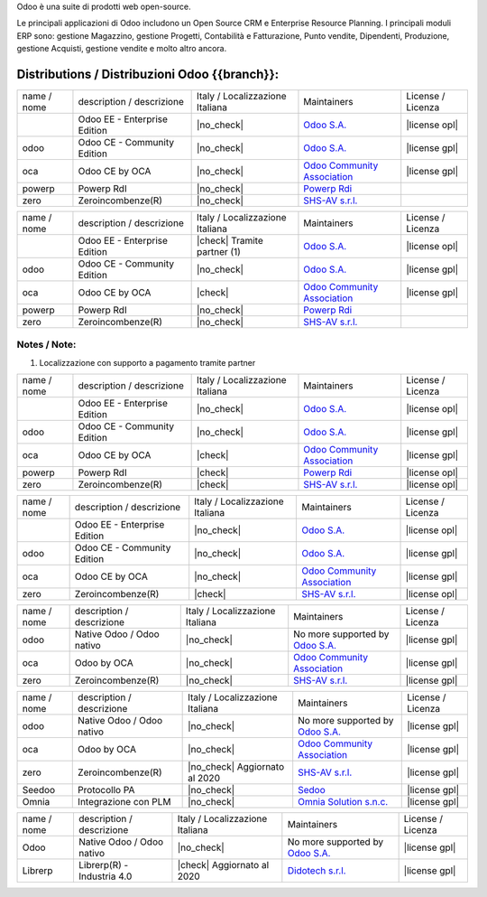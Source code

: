 Odoo è una suite di prodotti web open-source.

Le principali applicazioni di Odoo includono un Open Source CRM e Enterprise Resource Planning.
I principali moduli ERP sono: gestione Magazzino, gestione Progetti, Contabilità e Fatturazione, Punto vendite, Dipendenti, Produzione, gestione Acquisti, gestione vendite e molto altro ancora.


Distributions / Distribuzioni Odoo {{branch}}:
==============================================

.. $if branch in '15.0'

+-------------+-------------------------------+---------------------------------+--------------------------------------------------------------+-------------------+
| name / nome | description / descrizione     | Italy / Localizzazione Italiana | Maintainers                                                  | License / Licenza |
+-------------+-------------------------------+---------------------------------+--------------------------------------------------------------+-------------------+
|             | Odoo EE - Enterprise Edition  | |no_check|                      | `Odoo S.A. <https://www.odoo.com/>`__                        | |license opl|     |
+-------------+-------------------------------+---------------------------------+--------------------------------------------------------------+-------------------+
| odoo        | Odoo CE - Community Edition   | |no_check|                      | `Odoo S.A. <https://www.odoo.com/>`__                        | |license gpl|     |
+-------------+-------------------------------+---------------------------------+--------------------------------------------------------------+-------------------+
| oca         | Odoo CE by OCA                | |no_check|                      | `Odoo Community Association <http://odoo-community.org/>`__  | |license gpl|     |
+-------------+-------------------------------+---------------------------------+--------------------------------------------------------------+-------------------+
| powerp      | Powerp RdI                    | |no_check|                      | `Powerp Rdi <http://www.powerp.it/>`__                       |                   |
+-------------+-------------------------------+---------------------------------+--------------------------------------------------------------+-------------------+
| zero        | Zeroincombenze(R)             | |no_check|                      | `SHS-AV s.r.l. <http://www.shs-av.com/>`__                   |                   |
+-------------+-------------------------------+---------------------------------+--------------------------------------------------------------+-------------------+

.. $elif branch in '14.0' '13.0'

+-------------+-------------------------------+---------------------------------+--------------------------------------------------------------+-------------------+
| name / nome | description / descrizione     | Italy / Localizzazione Italiana | Maintainers                                                  | License / Licenza |
+-------------+-------------------------------+---------------------------------+--------------------------------------------------------------+-------------------+
|             | Odoo EE - Enterprise Edition  | |check| Tramite partner     (1) | `Odoo S.A. <https://www.odoo.com/>`__                        | |license opl|     |
+-------------+-------------------------------+---------------------------------+--------------------------------------------------------------+-------------------+
| odoo        | Odoo CE - Community Edition   | |no_check|                      | `Odoo S.A. <https://www.odoo.com/>`__                        | |license gpl|     |
+-------------+-------------------------------+---------------------------------+--------------------------------------------------------------+-------------------+
| oca         | Odoo CE by OCA                | |check|                         | `Odoo Community Association <http://odoo-community.org/>`__  | |license gpl|     |
+-------------+-------------------------------+---------------------------------+--------------------------------------------------------------+-------------------+
| powerp      | Powerp RdI                    | |no_check|                      | `Powerp Rdi <http://www.powerp.it/>`__                       |                   |
+-------------+-------------------------------+---------------------------------+--------------------------------------------------------------+-------------------+
| zero        | Zeroincombenze(R)             | |no_check|                      | `SHS-AV s.r.l. <http://www.shs-av.com/>`__                   |                   |
+-------------+-------------------------------+---------------------------------+--------------------------------------------------------------+-------------------+

Notes / Note:
-------------

1. Localizzazione con supporto a pagamento tramite partner

.. $elif branch in '12.0'

+-------------+-------------------------------+---------------------------------+--------------------------------------------------------------+-------------------+
| name / nome | description / descrizione     | Italy / Localizzazione Italiana | Maintainers                                                  | License / Licenza |
+-------------+-------------------------------+---------------------------------+--------------------------------------------------------------+-------------------+
|             | Odoo EE - Enterprise Edition  | |no_check|                      | `Odoo S.A. <https://www.odoo.com/>`__                        | |license opl|     |
+-------------+-------------------------------+---------------------------------+--------------------------------------------------------------+-------------------+
| odoo        | Odoo CE - Community Edition   | |no_check|                      | `Odoo S.A. <https://www.odoo.com/>`__                        | |license gpl|     |
+-------------+-------------------------------+---------------------------------+--------------------------------------------------------------+-------------------+
| oca         | Odoo CE by OCA                | |check|                         | `Odoo Community Association <http://odoo-community.org/>`__  | |license gpl|     |
+-------------+-------------------------------+---------------------------------+--------------------------------------------------------------+-------------------+
| powerp      | Powerp RdI                    | |check|                         | `Powerp Rdi <http://www.powerp.it/>`__                       | |license opl|     |
+-------------+-------------------------------+---------------------------------+--------------------------------------------------------------+-------------------+
| zero        | Zeroincombenze(R)             | |check|                         | `SHS-AV s.r.l. <http://www.shs-av.com/>`__                   | |license opl|     |
+-------------+-------------------------------+---------------------------------+--------------------------------------------------------------+-------------------+

.. $elif branch in '11.0' '10.0'

+-------------+-------------------------------+---------------------------------+--------------------------------------------------------------+-------------------+
| name / nome | description / descrizione     | Italy / Localizzazione Italiana | Maintainers                                                  | License / Licenza |
+-------------+-------------------------------+---------------------------------+--------------------------------------------------------------+-------------------+
|             | Odoo EE - Enterprise Edition  | |no_check|                      | `Odoo S.A. <https://www.odoo.com/>`__                        | |license opl|     |
+-------------+-------------------------------+---------------------------------+--------------------------------------------------------------+-------------------+
| odoo        | Odoo CE - Community Edition   | |no_check|                      | `Odoo S.A. <https://www.odoo.com/>`__                        | |license gpl|     |
+-------------+-------------------------------+---------------------------------+--------------------------------------------------------------+-------------------+
| oca         | Odoo CE by OCA                | |no_check|                      | `Odoo Community Association <http://odoo-community.org/>`__  | |license gpl|     |
+-------------+-------------------------------+---------------------------------+--------------------------------------------------------------+-------------------+
| zero        | Zeroincombenze(R)             | |check|                         | `SHS-AV s.r.l. <http://www.shs-av.com/>`__                   | |license opl|     |
+-------------+-------------------------------+---------------------------------+--------------------------------------------------------------+-------------------+


.. $elif branch in '9.0' '8.0'

+-------------+-------------------------------+---------------------------------+--------------------------------------------------------------+-------------------+
| name / nome | description / descrizione     | Italy / Localizzazione Italiana | Maintainers                                                  | License / Licenza |
+-------------+-------------------------------+---------------------------------+--------------------------------------------------------------+-------------------+
| odoo        | Native Odoo / Odoo nativo     | |no_check|                      | No more supported by `Odoo S.A. <https://www.odoo.com/>`__   | |license gpl|     |
+-------------+-------------------------------+---------------------------------+--------------------------------------------------------------+-------------------+
| oca         | Odoo by OCA                   | |no_check|                      | `Odoo Community Association <http://odoo-community.org/>`__  | |license gpl|     |
+-------------+-------------------------------+---------------------------------+--------------------------------------------------------------+-------------------+
| zero        | Zeroincombenze(R)             | |no_check|                      | `SHS-AV s.r.l. <http://www.shs-av.com/>`__                   | |license gpl|     |
+-------------+-------------------------------+---------------------------------+--------------------------------------------------------------+-------------------+

.. $elif branch in '7.0'

+-------------+------------------------------+---------------------------------+-----------------------------------------------------------------+-------------------+
| name / nome | description / descrizione    | Italy / Localizzazione Italiana | Maintainers                                                     | License / Licenza |
+-------------+------------------------------+---------------------------------+-----------------------------------------------------------------+-------------------+
| odoo        | Native Odoo / Odoo nativo    | |no_check|                      | No more supported by `Odoo S.A. <https://www.odoo.com/>`__      | |license gpl|     |
+-------------+------------------------------+---------------------------------+-----------------------------------------------------------------+-------------------+
| oca         | Odoo by OCA                  | |no_check|                      | `Odoo Community Association <http://odoo-community.org/>`__     | |license gpl|     |
+-------------+------------------------------+---------------------------------+-----------------------------------------------------------------+-------------------+
| zero        | Zeroincombenze(R)            | |no_check| Aggiornato al 2020   | `SHS-AV s.r.l. <http://www.shs-av.com/>`__                      | |license gpl|     |
+-------------+------------------------------+---------------------------------+-----------------------------------------------------------------+-------------------+
| Seedoo      | Protocollo PA                | |no_check|                      | `Sedoo <https://github.com/seedoo/seedoo-core>`__               | |license gpl|     |
+-------------+------------------------------+---------------------------------+-----------------------------------------------------------------+-------------------+
| Omnia       | Integrazione con PLM         | |no_check|                      | `Omnia Solution s.n.c. <https://www.omniasolutions.website/>`__ | |license gpl|     |
+-------------+------------------------------+---------------------------------+-----------------------------------------------------------------+-------------------+


.. $elif branch in '6.1'

+-------------+----------------------------------+---------------------------------+--------------------------------------------------------------+-------------------+
| name / nome | description / descrizione        | Italy / Localizzazione Italiana | Maintainers                                                  | License / Licenza |
+-------------+----------------------------------+---------------------------------+--------------------------------------------------------------+-------------------+
| Odoo        | Native Odoo / Odoo nativo        | |no_check|                      | No more supported by `Odoo S.A. <https://www.odoo.com/>`__   | |license gpl|     |
+-------------+----------------------------------+---------------------------------+--------------------------------------------------------------+-------------------+
| Librerp     | Librerp(R)  - Industria 4.0      | |check| Aggiornato al 2020      | `Didotech s.r.l. <http://www.didotech.com//>`__              | |license gpl|     |
+-------------+----------------------------------+---------------------------------+--------------------------------------------------------------+-------------------+

.. $fi
